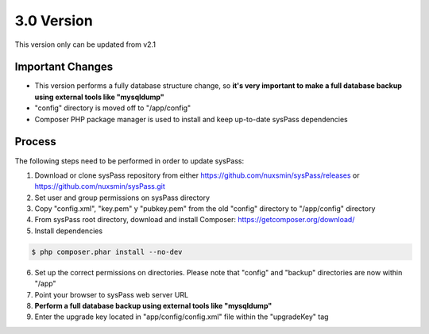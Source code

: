 3.0 Version
===========

This version only can be updated from v2.1

Important Changes
-----------------

* This version performs a fully database structure change, so **it's very important to make a full database backup using external tools like "mysqldump"**
* "config" directory is moved off to "/app/config"
* Composer PHP package manager is used to install and keep up-to-date sysPass dependencies

Process
-------

The following steps need to be performed in order to update sysPass:

1. Download or clone sysPass repository from either https://github.com/nuxsmin/sysPass/releases or https://github.com/nuxsmin/sysPass.git
2. Set user and group permissions on sysPass directory
3. Copy "config.xml", "key.pem" y "pubkey.pem" from the old "config" directory to "/app/config" directory
4. From sysPass root directory, download and install Composer: https://getcomposer.org/download/
5. Install dependencies

.. code:: bash

    $ php composer.phar install --no-dev

6. Set up the correct permissions on directories. Please note that "config" and "backup" directories are now within "/app"
7. Point your browser to sysPass web server URL
8. **Perform a full database backup using external tools like "mysqldump"**
9. Enter the upgrade key located in "app/config/config.xml" file within the "upgradeKey" tag
